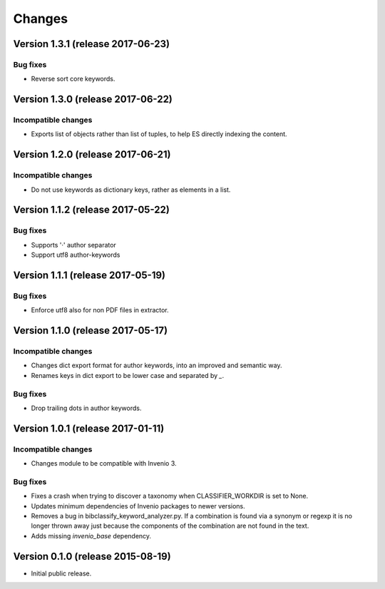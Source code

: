 ..
    This file is part of Invenio.
    Copyright (C) 2015 CERN.

    Invenio is free software; you can redistribute it
    and/or modify it under the terms of the GNU General Public License as
    published by the Free Software Foundation; either version 2 of the
    License, or (at your option) any later version.

    Invenio is distributed in the hope that it will be
    useful, but WITHOUT ANY WARRANTY; without even the implied warranty of
    MERCHANTABILITY or FITNESS FOR A PARTICULAR PURPOSE.  See the GNU
    General Public License for more details.

    You should have received a copy of the GNU General Public License
    along with Invenio; if not, write to the
    Free Software Foundation, Inc., 59 Temple Place, Suite 330, Boston,
    MA 02111-1307, USA.

    In applying this license, CERN does not
    waive the privileges and immunities granted to it by virtue of its status
    as an Intergovernmental Organization or submit itself to any jurisdiction.

Changes
=======

Version 1.3.1 (release 2017-06-23)
----------------------------------

Bug fixes
~~~~~~~~~

- Reverse sort core keywords.

Version 1.3.0 (release 2017-06-22)
----------------------------------

Incompatible changes
~~~~~~~~~~~~~~~~~~~~

- Exports list of objects rather than list of tuples, to help ES
  directly indexing the content.

Version 1.2.0 (release 2017-06-21)
----------------------------------

Incompatible changes
~~~~~~~~~~~~~~~~~~~~

- Do not use keywords as dictionary keys, rather as elements in a list.

Version 1.1.2 (release 2017-05-22)
----------------------------------

Bug fixes
~~~~~~~~~

- Supports '·' author separator
- Support utf8 author-keywords

Version 1.1.1 (release 2017-05-19)
----------------------------------

Bug fixes
~~~~~~~~~

- Enforce utf8 also for non PDF files in extractor.

Version 1.1.0 (release 2017-05-17)
----------------------------------

Incompatible changes
~~~~~~~~~~~~~~~~~~~~

- Changes dict export format for author keywords, into an improved and semantic
  way.
- Renames keys in dict export to be lower case and separated by `_`.

Bug fixes
~~~~~~~~~

- Drop trailing dots in author keywords.

Version 1.0.1 (release 2017-01-11)
----------------------------------

Incompatible changes
~~~~~~~~~~~~~~~~~~~~

- Changes module to be compatible with Invenio 3.

Bug fixes
~~~~~~~~~

- Fixes a crash when trying to discover a taxonomy when
  CLASSIFIER_WORKDIR is set to None.
- Updates minimum dependencies of Invenio packages to newer versions.
- Removes a bug in bibclassify_keyword_analyzer.py. If a combination
  is found via a synonym or regexp it is no longer thrown away just
  because the components of the combination are not found in the text.
- Adds missing `invenio_base` dependency.

Version 0.1.0 (release 2015-08-19)
----------------------------------

- Initial public release.
